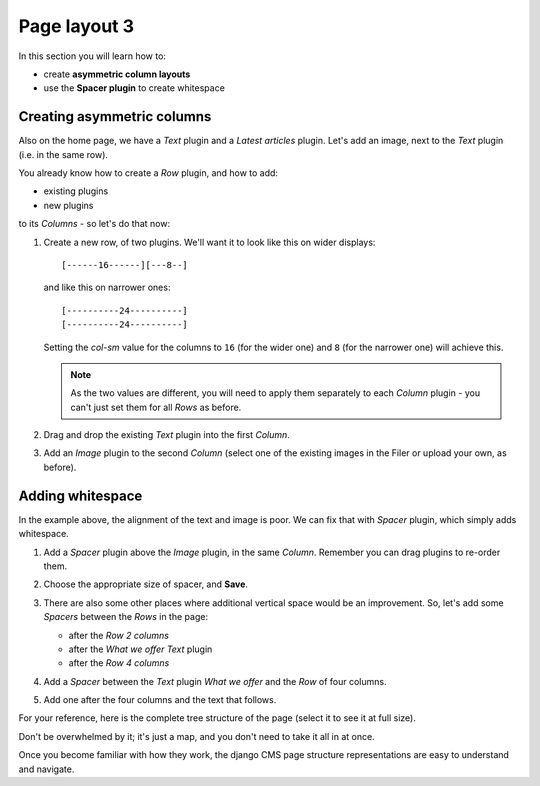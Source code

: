 #############
Page layout 3
#############

In this section you will learn how to:

* create **asymmetric column layouts**
* use the **Spacer plugin** to create whitespace


***************************
Creating asymmetric columns
***************************

Also on the home page, we have a *Text* plugin and a *Latest articles* plugin. Let's add an image,
next to the *Text* plugin (i.e. in the same row).

You already know how to create a *Row* plugin, and how to add:

* existing plugins
* new plugins

to its *Columns* - so let's do that now:

#.  Create a new row, of two plugins. We'll want it to look like this on wider displays::

        [------16------][---8--]

    and like this on narrower ones::

        [----------24----------]
        [----------24----------]

    Setting the *col-sm* value for the columns to ``16`` (for the wider one) and ``8`` (for the
    narrower one) will achieve this.

    .. note::

        As the two values are different, you will need to apply them separately to each *Column*
        plugin - you can't just set them for all *Rows* as before.

#.  Drag and drop the existing *Text* plugin into the first *Column*.

#.  Add an *Image* plugin to the second *Column* (select one of the existing images in the Filer or
    upload your own, as before).

    .. image:: /user/tutorial/images/bad_alignment.png
        :alt: text and image in columns
        :align: center


***************************
Adding whitespace
***************************

In the example above, the alignment of the text and image is poor. We can fix that with
*Spacer* plugin, which simply adds whitespace.

#.  Add a *Spacer* plugin above the *Image* plugin, in the same *Column*. Remember you can drag
    plugins to re-order them.

#.  Choose the appropriate size of spacer, and **Save**.

    .. image:: /user/tutorial/images/spacer_plugin.png
        :alt: Spacer plugin
        :align: center

#.  There are also some other places where additional vertical space would be an improvement. So,
    let's add some *Spacers* between the *Rows* in the page:

    * after the *Row 2 columns*
    * after the *What we offer* *Text* plugin
    * after the *Row 4 columns*

#.  Add a *Spacer* between the *Text* plugin *What we offer* and the *Row* of four columns.

#.  Add one after the four columns and the text that follows.

.. image:: /user/tutorial/images/styled_home_with_plugins.png
    :alt: Styled home with plugins
    :align: center

.. image:: /user/tutorial/images/styled_home_structure_mode.png
    :alt: Styled home structure mode
    :align: right
    :width: 200

For your reference, here is the complete tree structure of the page (select it to see it at full
size).

Don't be overwhelmed by it; it's just a map, and you don't need to take it all in at once.

Once you become familiar with how they work, the django CMS page structure representations are
easy to understand and navigate.
